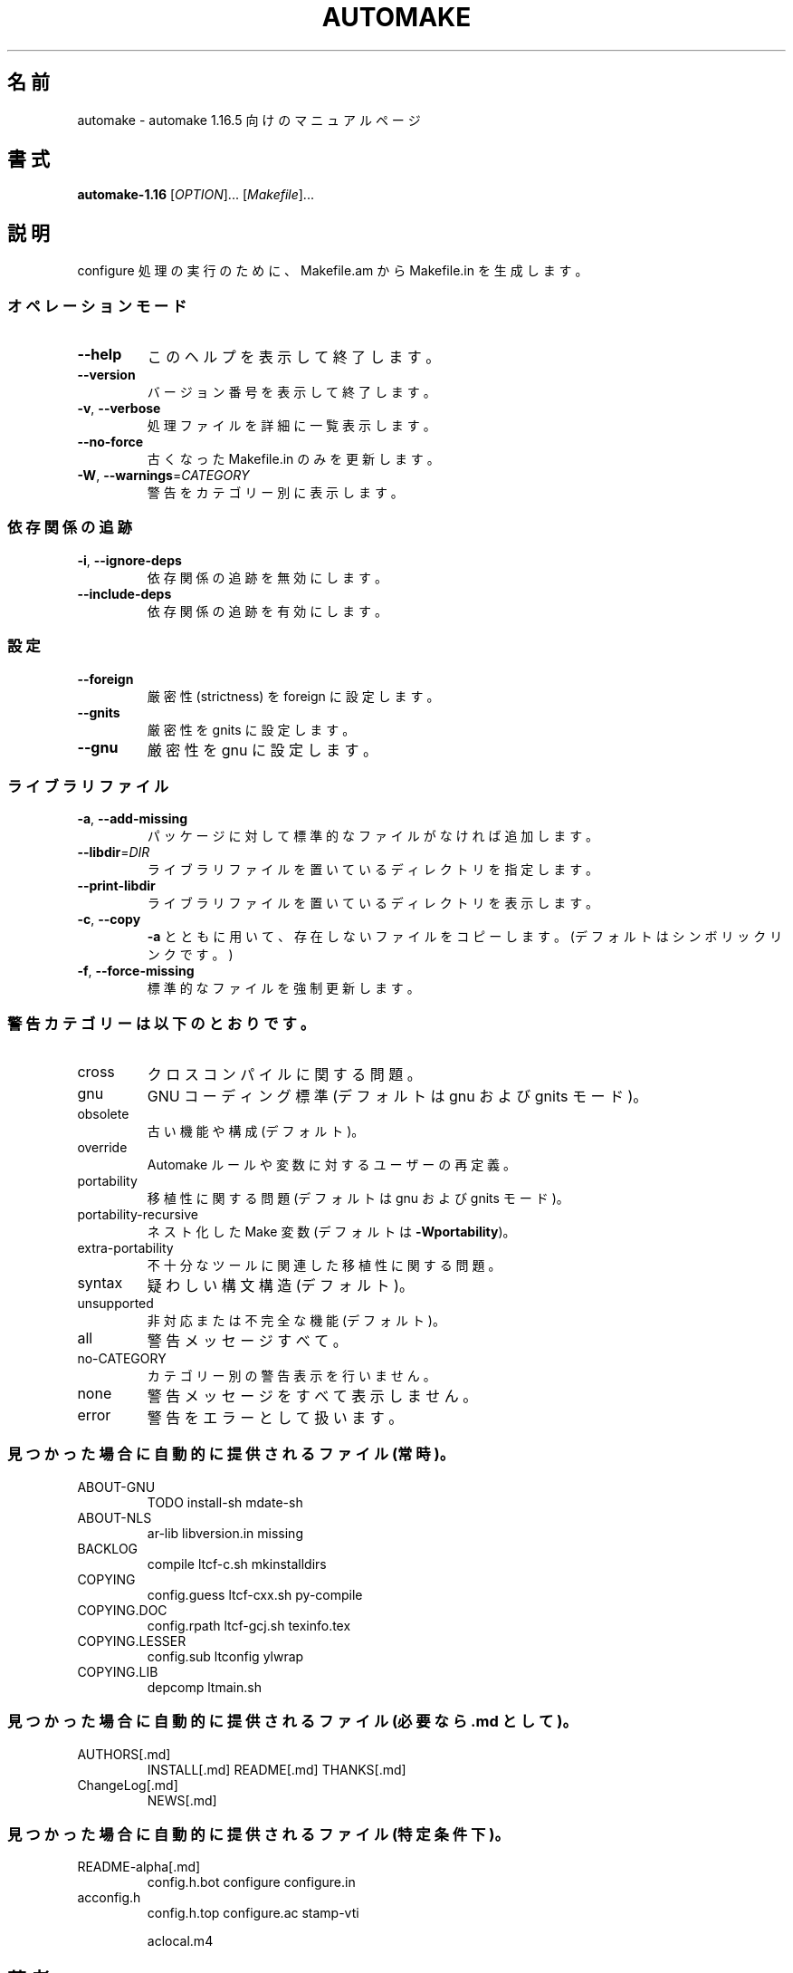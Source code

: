 .\"O .TH AUTOMAKE "1" "November 2021" "GNU automake 1.16.5" "User Commands"
.TH AUTOMAKE 1 2021/11 "GNU automake 1.16.5" ユーザーコマンド
.\"O ----------------------------------------
.\"O .SH NAME
.\"O automake \- manual page for automake 1.16.5
.SH 名前
automake \- automake 1.16.5 向けのマニュアルページ
.\"O ----------------------------------------
.\"O .SH SYNOPSIS
.\"O .B automake-1.16
.\"O [\fI\,OPTION\/\fR]... [\fI\,Makefile\/\fR]...
.SH 書式
\fBautomake\-1.16\fP [\fI\,OPTION\/\fP]... [\fI\,Makefile\/\fP]...
.\"O ----------------------------------------
.\"O .SH DESCRIPTION
.\"O Generate Makefile.in for configure from Makefile.am.
.SH 説明
configure 処理の実行のために、 Makefile.am から Makefile.in を生成します。
.\"O ----------------------------------------
.\"O .SS "Operation modes:"
.SS オペレーションモード
.\"O ----------------------------------------
.\"O .TP
.\"O \fB\-\-help\fR
.\"O print this help, then exit
.TP 
\fB\-\-help\fP
このヘルプを表示して終了します。
.\"O ----------------------------------------
.\"O .TP
.\"O \fB\-\-version\fR
.\"O print version number, then exit
.TP 
\fB\-\-version\fP
バージョン番号を表示して終了します。
.\"O ----------------------------------------
.\"O .TP
.\"O \fB\-v\fR, \fB\-\-verbose\fR
.\"O verbosely list files processed
.TP 
\fB\-v\fP, \fB\-\-verbose\fP
処理ファイルを詳細に一覧表示します。
.\"O ----------------------------------------
.\"O .TP
.\"O \fB\-\-no\-force\fR
.\"O only update Makefile.in's that are out of date
.TP 
\fB\-\-no\-force\fP
古くなった Makefile.in のみを更新します。
.\"O ----------------------------------------
.\"O .TP
.\"O \fB\-W\fR, \fB\-\-warnings\fR=\fI\,CATEGORY\/\fR
.\"O report the warnings falling in CATEGORY
.TP 
\fB\-W\fP, \fB\-\-warnings\fP=\fI\,CATEGORY\/\fP
警告をカテゴリー別に表示します。
.\"O ----------------------------------------
.\"O .SS "Dependency tracking:"
.SS 依存関係の追跡
.\"O ----------------------------------------
.\"O .TP
.\"O \fB\-i\fR, \fB\-\-ignore\-deps\fR
.\"O disable dependency tracking code
.TP 
\fB\-i\fP, \fB\-\-ignore\-deps\fP
依存関係の追跡を無効にします。
.\"O ----------------------------------------
.\"O .TP
.\"O \fB\-\-include\-deps\fR
.\"O enable dependency tracking code
.TP 
\fB\-\-include\-deps\fP
依存関係の追跡を有効にします。
.\"O ----------------------------------------
.\"O .SS "Flavors:"
.SS 設定
.\"O ----------------------------------------
.\"O .TP
.\"O \fB\-\-foreign\fR
.\"O set strictness to foreign
.TP 
\fB\-\-foreign\fP
厳密性 (strictness) を foreign に設定します。
.\"O ----------------------------------------
.\"O .TP
.\"O \fB\-\-gnits\fR
.\"O set strictness to gnits
.TP 
\fB\-\-gnits\fP
厳密性を gnits に設定します。
.\"O ----------------------------------------
.\"O .TP
.\"O \fB\-\-gnu\fR
.\"O set strictness to gnu
.TP 
\fB\-\-gnu\fP
厳密性を gnu に設定します。
.\"O ----------------------------------------
.\"O .SS "Library files:"
.SS ライブラリファイル
.\"O ----------------------------------------
.\"O .TP
.\"O \fB\-a\fR, \fB\-\-add\-missing\fR
.\"O add missing standard files to package
.TP 
\fB\-a\fP, \fB\-\-add\-missing\fP
パッケージに対して標準的なファイルがなければ追加します。
.\"O ----------------------------------------
.\"O .TP
.\"O \fB\-\-libdir\fR=\fI\,DIR\/\fR
.\"O set directory storing library files
.TP 
\fB\-\-libdir\fP=\fI\,DIR\/\fP
ライブラリファイルを置いているディレクトリを指定します。
.\"O ----------------------------------------
.\"O .TP
.\"O \fB\-\-print\-libdir\fR
.\"O print directory storing library files
.TP 
\fB\-\-print\-libdir\fP
ライブラリファイルを置いているディレクトリを表示します。
.\"O ----------------------------------------
.\"O .TP
.\"O \fB\-c\fR, \fB\-\-copy\fR
.\"O with \fB\-a\fR, copy missing files (default is symlink)
.TP 
\fB\-c\fP, \fB\-\-copy\fP
\fB\-a\fP とともに用いて、存在しないファイルをコピーします。 (デフォルトはシンボリックリンクです。)
.\"O ----------------------------------------
.\"O .TP
.\"O \fB\-f\fR, \fB\-\-force\-missing\fR
.\"O force update of standard files
.TP 
\fB\-f\fP, \fB\-\-force\-missing\fP
標準的なファイルを強制更新します。
.\"O ----------------------------------------
.\"O .SS "Warning categories include:"
.SS 警告カテゴリーは以下のとおりです。
.\"O ----------------------------------------
.\"O .TP
.\"O cross
.\"O cross compilation issues
.TP 
cross
クロスコンパイルに関する問題。
.\"O ----------------------------------------
.\"O .TP
.\"O gnu
.\"O GNU coding standards (default in gnu and gnits modes)
.TP 
gnu
GNU コーディング標準 (デフォルトは gnu および gnits モード)。
.\"O ----------------------------------------
.\"O .TP
.\"O obsolete
.\"O obsolete features or constructions (default)
.TP 
obsolete
古い機能や構成 (デフォルト)。
.\"O ----------------------------------------
.\"O .TP
.\"O override
.\"O user redefinitions of Automake rules or variables
.TP 
override
Automake ルールや変数に対するユーザーの再定義。
.\"O ----------------------------------------
.\"O .TP
.\"O portability
.\"O portability issues (default in gnu and gnits modes)
.TP 
portability
移植性に関する問題 (デフォルトは gnu および gnits モード)。
.\"O ----------------------------------------
.\"O .TP
.\"O portability\-recursive
.\"O nested Make variables (default with \fB\-Wportability\fR)
.TP 
portability\-recursive
ネスト化した Make 変数 (デフォルトは \fB\-Wportability\fP)。
.\"O ----------------------------------------
.\"O .TP
.\"O extra\-portability
.\"O extra portability issues related to obscure tools
.TP 
extra\-portability
不十分なツールに関連した移植性に関する問題。
.\"O ----------------------------------------
.\"O .TP
.\"O syntax
.\"O dubious syntactic constructs (default)
.TP 
syntax
疑わしい構文構造 (デフォルト)。
.\"O ----------------------------------------
.\"O .TP
.\"O unsupported
.\"O unsupported or incomplete features (default)
.TP 
unsupported
非対応または不完全な機能 (デフォルト)。
.\"O ----------------------------------------
.\"O .TP
.\"O all
.\"O all the warnings
.TP 
all
警告メッセージすべて。
.\"O ----------------------------------------
.\"O .TP
.\"O no\-CATEGORY
.\"O turn off warnings in CATEGORY
.TP 
no\-CATEGORY
カテゴリー別の警告表示を行いません。
.\"O ----------------------------------------
.\"O .TP
.\"O none
.\"O turn off all the warnings
.TP 
none
警告メッセージをすべて表示しません。
.\"O ----------------------------------------
.\"O .TP
.\"O error
.\"O treat warnings as errors
.TP 
error
警告をエラーとして扱います。
.\"O ----------------------------------------
.\"O .SS "Files automatically distributed if found (always):"
.SS "見つかった場合に自動的に提供されるファイル (常時)。"
.\"O ----------------------------------------
.\"O .TP
.\"O ABOUT\-GNU
.\"O TODO                install\-sh          mdate\-sh
.TP 
ABOUT\-GNU
TODO install\-sh mdate\-sh
.\"O ----------------------------------------
.\"O .TP
.\"O ABOUT\-NLS
.\"O ar\-lib              libversion.in       missing
.TP 
ABOUT\-NLS
ar\-lib libversion.in missing
.\"O ----------------------------------------
.\"O .TP
.\"O BACKLOG
.\"O compile             ltcf\-c.sh           mkinstalldirs
.TP 
BACKLOG
compile ltcf\-c.sh mkinstalldirs
.\"O ----------------------------------------
.\"O .TP
.\"O COPYING
.\"O config.guess        ltcf\-cxx.sh         py\-compile
.TP 
COPYING
config.guess ltcf\-cxx.sh py\-compile
.\"O ----------------------------------------
.\"O .TP
.\"O COPYING.DOC
.\"O config.rpath        ltcf\-gcj.sh         texinfo.tex
.TP 
COPYING.DOC
config.rpath ltcf\-gcj.sh texinfo.tex
.\"O ----------------------------------------
.\"O .TP
.\"O COPYING.LESSER
.\"O config.sub          ltconfig            ylwrap
.TP 
COPYING.LESSER
config.sub ltconfig ylwrap
.\"O ----------------------------------------
.\"O .TP
.\"O COPYING.LIB
.\"O depcomp             ltmain.sh
.TP 
COPYING.LIB
depcomp ltmain.sh
.\"O ----------------------------------------
.\"O .SS "Files automatically distributed if found (as .md if needed):"
.SS "見つかった場合に自動的に提供されるファイル (必要なら .md として)。"
.\"O ----------------------------------------
.\"O .TP
.\"O AUTHORS[.md]
.\"O INSTALL[.md]        README[.md]         THANKS[.md]
.TP 
AUTHORS[.md]
INSTALL[.md] README[.md] THANKS[.md]
.\"O ----------------------------------------
.\"O .TP
.\"O ChangeLog[.md]
.\"O NEWS[.md]
.TP 
ChangeLog[.md]
NEWS[.md]
.\"O ----------------------------------------
.\"O .SS "Files automatically distributed if found (under certain conditions):"
.SS "見つかった場合に自動的に提供されるファイル (特定条件下)。"
.\"O ----------------------------------------
.\"O .TP
.\"O README\-alpha[.md]
.\"O config.h.bot        configure           configure.in
.TP 
README\-alpha[.md]
config.h.bot configure configure.in
.\"O ----------------------------------------
.\"O .TP
.\"O acconfig.h
.\"O config.h.top        configure.ac        stamp\-vti
.TP 
acconfig.h
config.h.top configure.ac stamp\-vti
.\"O ----------------------------------------
.\"O .IP
.\"O aclocal.m4
.IP
aclocal.m4
.\"O ----------------------------------------
.\"O .SH AUTHOR
.\"O Written by Tom Tromey <tromey@redhat.com>
.SH 著者
Tom Tromey <tromey@redhat.com>
.\"O ----------------------------------------
.\"O .IP
.\"O and Alexandre Duret\-Lutz <adl@gnu.org>.
.IP
Alexandre Duret\-Lutz <adl@gnu.org>.
.\"O ----------------------------------------
.\"O .SH "REPORTING BUGS"
.\"O Report bugs to <bug\-automake@gnu.org>.
.\"O .br
.\"O GNU Automake home page: <https://www.gnu.org/software/automake/>.
.\"O .br
.\"O General help using GNU software: <https://www.gnu.org/gethelp/>.
.SH バグ報告
バグ報告は <bug\-automake@gnu.org> までご連絡ください。
.br
GNU Automake ホームページ: <https://www.gnu.org/software/automake/>.
.br
GNU ソフトウェアの全般的なヘルプ: <https://www.gnu.org/gethelp/>
.\"O ----------------------------------------
.\"O .SH COPYRIGHT
.\"O Copyright \(co 2021 Free Software Foundation, Inc.
.\"O License GPLv2+: GNU GPL version 2 or later <https://gnu.org/licenses/gpl\-2.0.html>
.\"O .br
.\"O This is free software: you are free to change and redistribute it.
.\"O There is NO WARRANTY, to the extent permitted by law.
.SH 著作権
Copyright \(co 2021 Free Software Foundation, Inc.  License GPLv2+: GNU GPL
version 2 or later <https://gnu.org/licenses/gpl\-2.0.html>
.br
This is free software: you are free to change and redistribute it.  There is
NO WARRANTY, to the extent permitted by law.
.\"O ----------------------------------------
.\"O .SH "SEE ALSO"
.\"O The full documentation for
.\"O .B automake
.\"O is maintained as a Texinfo manual.  If the
.\"O .B info
.\"O and
.\"O .B automake
.\"O programs are properly installed at your site, the command
.SH 関連項目
\fBautomake\fP の完全なドキュメントは Texinfo マニュアルとしてメンテナンスされています。\fBinfo\fP と \fBautomake\fP
の両プログラムが適切にインストールされていれば、以下のコマンド
.\"O ----------------------------------------
.\"O .IP
.\"O .B info automake
.IP
\fBinfo automake\fP
.\"O ----------------------------------------
.\"O .PP
.\"O should give you access to the complete manual.
.PP
を実行して完全なマニュアルを参照できます。
.\"O ----------------------------------------
